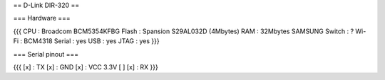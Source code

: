== D-Link DIR-320 ==

=== Hardware ===

{{{
CPU : Broadcom BCM5354KFBG
Flash : Spansion S29AL032D (4Mbytes)
RAM : 32Mbytes SAMSUNG 
Switch : ?
Wi-Fi : BCM4318
Serial : yes
USB : yes
JTAG : yes
}}}

=== Serial pinout ===

{{{
[x] : TX
[x] : GND
[x] : VCC 3.3V
[ ]
[x] : RX
}}}
